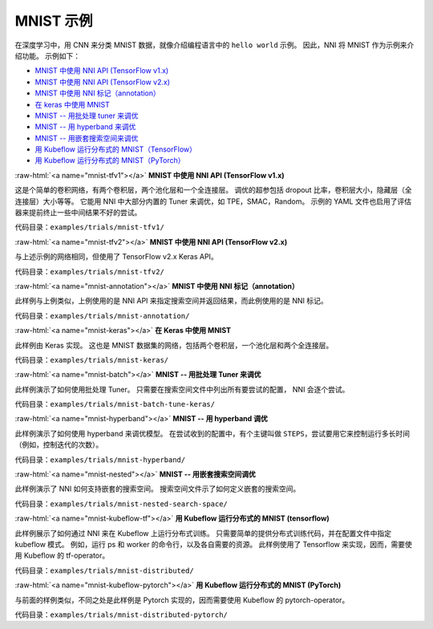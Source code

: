 .. role:: raw-html(raw)
   :format: html


MNIST 示例
==============

在深度学习中，用 CNN 来分类 MNIST 数据，就像介绍编程语言中的 ``hello world`` 示例。 因此，NNI 将 MNIST 作为示例来介绍功能。 示例如下：


* `MNIST 中使用 NNI API (TensorFlow v1.x) <#mnist-tfv1>`__
* `MNIST 中使用 NNI API (TensorFlow v2.x) <#mnist-tfv2>`__
* `MNIST 中使用 NNI 标记（annotation） <#mnist-annotation>`__
* `在 keras 中使用 MNIST <#mnist-keras>`__
* `MNIST -- 用批处理 tuner 来调优 <#mnist-batch>`__
* `MNIST -- 用 hyperband 来调优 <#mnist-hyperband>`__
* `MNIST -- 用嵌套搜索空间来调优 <#mnist-nested>`__
* `用 Kubeflow 运行分布式的 MNIST（TensorFlow） <#mnist-kubeflow-tf>`__
* `用 Kubeflow 运行分布式的 MNIST（PyTorch） <#mnist-kubeflow-pytorch>`__

:raw-html:`<a name="mnist-tfv1"></a>`
**MNIST 中使用 NNI API (TensorFlow v1.x)**

这是个简单的卷积网络，有两个卷积层，两个池化层和一个全连接层。 调优的超参包括 dropout 比率，卷积层大小，隐藏层（全连接层）大小等等。 它能用 NNI 中大部分内置的 Tuner 来调优，如 TPE，SMAC，Random。 示例的 YAML 文件也启用了评估器来提前终止一些中间结果不好的尝试。

``代码目录：examples/trials/mnist-tfv1/``

:raw-html:`<a name="mnist-tfv2"></a>`
**MNIST 中使用 NNI API (TensorFlow v2.x)**

与上述示例的网络相同，但使用了 TensorFlow v2.x Keras API。

``代码目录：examples/trials/mnist-tfv2/``

:raw-html:`<a name="mnist-annotation"></a>`
**MNIST 中使用 NNI 标记（annotation）**

此样例与上例类似，上例使用的是 NNI API 来指定搜索空间并返回结果，而此例使用的是 NNI 标记。

``代码目录：examples/trials/mnist-annotation/``

:raw-html:`<a name="mnist-keras"></a>`
**在 Keras 中使用 MNIST**

此样例由 Keras 实现。 这也是 MNIST 数据集的网络，包括两个卷积层，一个池化层和两个全连接层。

``代码目录：examples/trials/mnist-keras/``

:raw-html:`<a name="mnist-batch"></a>`
**MNIST -- 用批处理 Tuner 来调优**

此样例演示了如何使用批处理 Tuner。 只需要在搜索空间文件中列出所有要尝试的配置， NNI 会逐个尝试。

``代码目录：examples/trials/mnist-batch-tune-keras/``

:raw-html:`<a name="mnist-hyperband"></a>`
**MNIST -- 用 hyperband 调优**

此样例演示了如何使用 hyperband 来调优模型。 在尝试收到的配置中，有个主键叫做 ``STEPS``，尝试要用它来控制运行多长时间（例如，控制迭代的次数）。

``代码目录：examples/trials/mnist-hyperband/``

:raw-html:`<a name="mnist-nested"></a>`
**MNIST -- 用嵌套搜索空间调优**

此样例演示了 NNI 如何支持嵌套的搜索空间。 搜索空间文件示了如何定义嵌套的搜索空间。

``代码目录：examples/trials/mnist-nested-search-space/``

:raw-html:`<a name="mnist-kubeflow-tf"></a>`
**用 Kubeflow 运行分布式的 MNIST (tensorflow)**

此样例展示了如何通过 NNI 来在 Kubeflow 上运行分布式训练。 只需要简单的提供分布式训练代码，并在配置文件中指定 kubeflow 模式。 例如，运行 ps 和 worker 的命令行，以及各自需要的资源。 此样例使用了 Tensorflow 来实现，因而，需要使用 Kubeflow 的 tf-operator。

``代码目录：examples/trials/mnist-distributed/``

:raw-html:`<a name="mnist-kubeflow-pytorch"></a>`
**用 Kubeflow 运行分布式的 MNIST (PyTorch)**

与前面的样例类似，不同之处是此样例是 Pytorch 实现的，因而需要使用 Kubeflow 的 pytorch-operator。

``代码目录：examples/trials/mnist-distributed-pytorch/``
